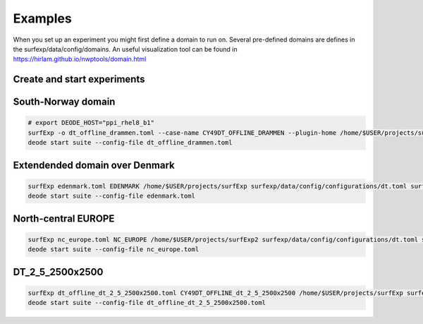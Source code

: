Examples
================================


When you set up an experiment you might first define a domain to run on.
Several pre-defined domains are defines in the surfexp/data/config/domains.
An useful visualization tool can be found in https://hirlam.github.io/nwptools/domain.html



Create and start experiments
----------------------------------

South-Norway domain
-------------------------

.. code-block:: bash

    # export DEODE_HOST="ppi_rhel8_b1"
    surfExp -o dt_offline_drammen.toml --case-name CY49DT_OFFLINE_DRAMMEN --plugin-home /home/$USER/projects/surfExp surfexp/data/config/configurations/dt.toml surfexp/data/config/domains/DRAMMEN2.toml surfexp/data/config/mods/dt_an_forcing.toml
    deode start suite --config-file dt_offline_drammen.toml


Extendended domain over Denmark
-------------------------------------

.. code-block:: bash

    surfExp edenmark.toml EDENMARK /home/$USER/projects/surfExp surfexp/data/config/configurations/dt.toml surfexp/data/config/include/domains/EDENMARK.toml surfexp/data/config/mods/dt_an_forcing.toml surfexp/data/config/mods/prep.toml
    deode start suite --config-file edenmark.toml

North-central EUROPE
---------------------------

.. code-block:: bash

    surfExp nc_europe.toml NC_EUROPE /home/$USER/projects/surfExp2 surfexp/data/config/configurations/dt.toml surfexp/data/config/include/domains/NC_EUROPE.toml surfexp/data/config/mods/dt_an_forcing.toml surfexp/data/config/mods/prep.toml
    deode start suite --config-file nc_europe.toml

DT_2_5_2500x2500
-------------------------

.. code-block:: bash

    surfExp dt_offline_dt_2_5_2500x2500.toml CY49DT_OFFLINE_dt_2_5_2500x2500 /home/$USER/projects/surfExp surfexp/data/config/configurations/dt.toml surfexp/data/config/domains/dt_2_5_2500x2500.toml surfexp/data/config/mods/dt_an_forcing.toml
    deode start suite --config-file dt_offline_dt_2_5_2500x2500.toml
